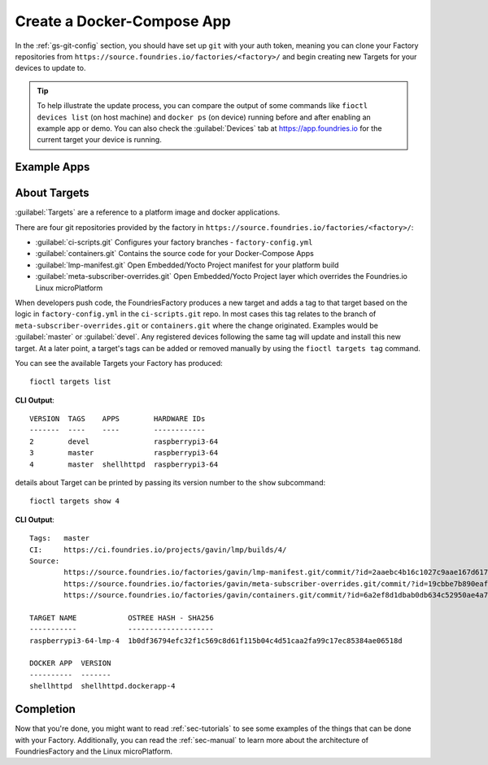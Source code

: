 .. _gs-create-a-docker-compose-app:

Create a Docker-Compose App
===========================

In the :ref:`gs-git-config` section, you should have set up ``git`` with your
auth token, meaning you can clone your Factory repositories from
``https://source.foundries.io/factories/<factory>/`` and begin creating new
Targets for your devices to update to.

.. tip:: To help illustrate the update process, you can compare the output of
   some commands like ``fioctl devices list`` (on host machine) and ``docker ps``
   (on device) running before and after enabling an example app or demo. You can
   also check the :guilabel:`Devices` tab at https://app.foundries.io for the
   current target your device is running.

.. _gs-example-apps:

Example Apps
------------

.. tabs::

   .. tab:: Default Example (shellhttpd)

      This default example shows how apps are enabled. You should read the contents of
      the ``shellhttpd`` folder to see how this application has been defined, or read
      the other examples to learn how you can define an app from scratch.
      
      #. Clone your containers.git repo and enter it::
      
           git clone https://source.foundries.io/factories/<factory>/containers.git
           cd containers.git
      
         We initialise your ``containers.git`` repository with a simple compose app
         example in ``shellhttpd.disabled/``
      
         .. tip:: Directory names ending with ``.disabled`` in containers.git are
            ignored by our CI system.
      
      #. Enable the ``shellhttpd`` example app::
      
           mv shellhttpd.disabled shellhttpd
      
      #. Add, commit and push::
      
           git add .
           git commit -m "shellhttpd: enable shellhttpd app"
           git push
      
      #. :ref:`gs-watch-build`
      
         When changes are made to ``containers.git`` in your Factory sources, a new Target is
         built by our CI system. Devices that are registered to your Factory will be
         able to see this Target and conditionally update to it, depending on their
         :ref:`device configuration <ref-configuring-devices>`.
      
      **Device Configuration** 

      Once the Target is built successfully, any devices that are registered to
      the Factory will begin updating to this new Target. The app ``shellhttpd``
      that has been defined will be available for usage in this Target. This can
      be verified by running::

        fioctl targets list

      **By default** devices will run **all** applications that are defined in
      the :term:`containers.git` repository and therefore available in the
      latest Target. This behavior can be changed by enabling only specific
      applications. Read :ref:`ug-fioctl-enable-apps` to learn how.

   .. tab:: mosquitto

      This example describes how to create a docker-compose app for the
      `Mosquitto MQTT Broker <https://mosquitto.org/>`_ from scratch.
      
      #. Clone your containers.git repo and enter it. Make sure to replace
         ``<factory>`` in the example with the name of your Factory::
      
           git clone https://source.foundries.io/factories/<factory>/containers.git
           cd containers.git
      
      #. Create a directory named ``mosquitto`` and ``cd`` into it. This folder
         name defines the name of the
         container image that will be pulled on your device from
         ``hub.foundries.io``::
      
           mkdir mosquitto
           cd mosquitto

      #. Create a file named ``Dockerfile`` to describe your
         container, with the following contents::

           FROM eclipse-mosquitto:latest

      #. Create a file named ``docker-compose.yml`` to describe how you want
         this container to run, with the following contents. Make sure to
         replace ``<factory>`` in the example below with the name of your Factory::

           version: "3.2"

           services:
             mosquitto:
               restart: always
               image: hub.foundries.io/<factory>/mosquitto:latest
               ports:
                 - "1883:1883"
 
      #. Add, commit and push::
      
           git add .
           git commit -m "mosquitto: create mosquitto container"
           git push
      
      #. :ref:`gs-watch-build`
      
         When changes are made to ``containers.git`` in your Factory sources, a new Target is
         built by our CI system. Devices that are registered to your Factory will be
         able to see this Target and conditionally update to it, depending on their
         :ref:`device configuration <ref-configuring-devices>`.
      
      **Device Configuration** 

      Once the Target is built successfully, any devices that are registered to
      the Factory will begin updating to this new Target. The app ``mosquitto``
      that has been defined will be available for usage in this Target. This can
      be verified by running::

        fioctl targets list

      **By default** devices will run **all** applications that are defined in
      the :term:`containers.git` repository and therefore available in the
      latest Target. This behavior can be changed by enabling only specific
      applications. Read :ref:`ug-fioctl-enable-apps` to learn how.

.. _gs-about-targets:

About Targets
-------------

:guilabel:`Targets` are a reference to a platform image and docker applications.

There are four git repositories provided by the factory in
``https://source.foundries.io/factories/<factory>/``:

* :guilabel:`ci-scripts.git` Configures your factory branches - ``factory-config.yml``
* :guilabel:`containers.git` Contains the source code for your Docker-Compose Apps
* :guilabel:`lmp-manifest.git` Open Embedded/Yocto Project manifest for your platform build
* :guilabel:`meta-subscriber-overrides.git` Open Embedded/Yocto Project layer which overrides the Foundries.io Linux microPlatform

When developers push code, the FoundriesFactory produces a new target and adds a
tag to that target based on the logic in ``factory-config.yml`` in the
``ci-scripts.git`` repo. In most cases this tag relates to the branch of
``meta-subscriber-overrides.git`` or ``containers.git`` where the change
originated. Examples would be :guilabel:`master` or :guilabel:`devel`. Any
registered devices following the same tag will update and install this
new target. At a later point, a target's tags can be added or removed manually
by using the ``fioctl targets tag`` command.

You can see the available Targets your Factory has produced::

  fioctl targets list

**CLI Output**::

  VERSION  TAGS    APPS        HARDWARE IDs
  -------  ----    ----        ------------
  2        devel               raspberrypi3-64
  3        master              raspberrypi3-64
  4        master  shellhttpd  raspberrypi3-64

details about Target can be printed by passing its version number to the
``show`` subcommand::

  fioctl targets show 4

**CLI Output**::

  Tags:   master
  CI:     https://ci.foundries.io/projects/gavin/lmp/builds/4/
  Source:
          https://source.foundries.io/factories/gavin/lmp-manifest.git/commit/?id=2aaebc4b16c1027c9aae167d6178a8f248027a73
          https://source.foundries.io/factories/gavin/meta-subscriber-overrides.git/commit/?id=19cbbe7b890eafed4d88e1fb13d2d61ecef8f3e5
          https://source.foundries.io/factories/gavin/containers.git/commit/?id=6a2ef8d1dbab0db634c52950ae4a7c18494021b2

  TARGET NAME            OSTREE HASH - SHA256
  -----------            --------------------
  raspberrypi3-64-lmp-4  1b0df36794efc32f1c569c8d61f115b04c4d51caa2fa99c17ec85384ae06518d

  DOCKER APP  VERSION
  ----------  -------
  shellhttpd  shellhttpd.dockerapp-4

.. _gs-completion:

Completion
----------

Now that you're done, you might want to read :ref:`sec-tutorials` to see some
examples of the things that can be done with your Factory. Additionally, you can
read the :ref:`sec-manual` to learn more about the architecture of
FoundriesFactory and the Linux microPlatform.

.. todo::
   reference unreferenced keywords

.. todo::
   Give more complex example such as mosquitto, homeassistant, netdata that the
   user has to recreate rather than just enable with an 'mv' command.
